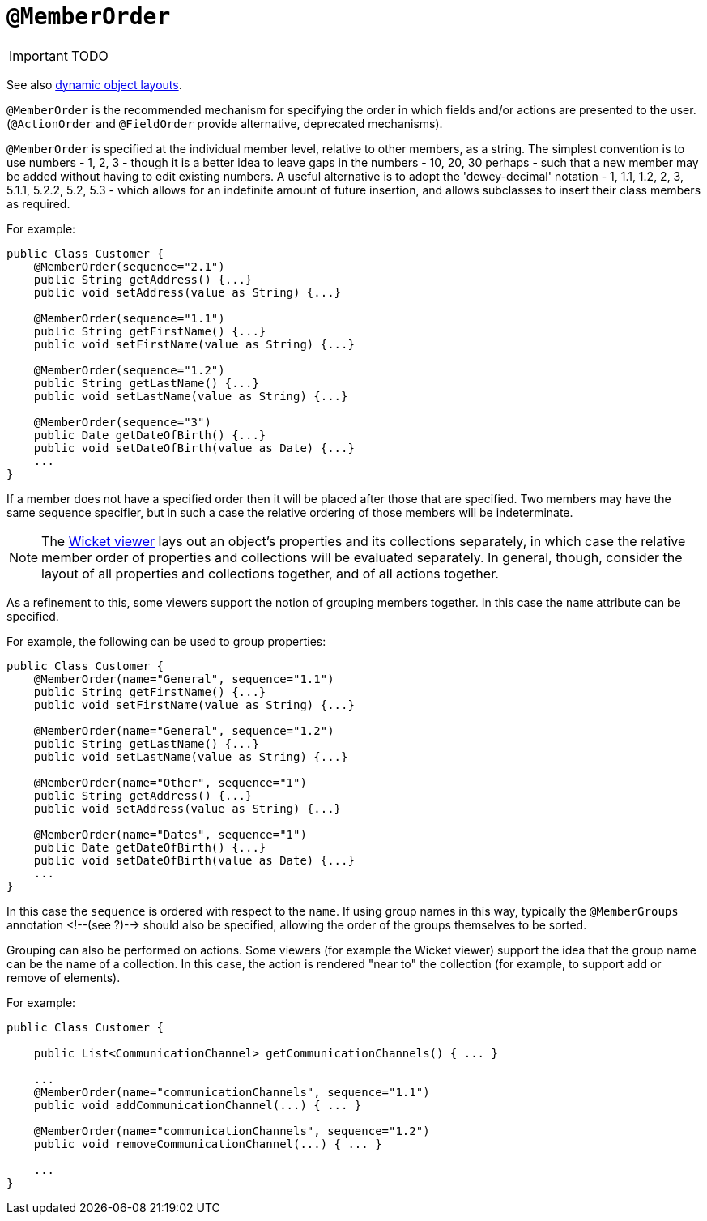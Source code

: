 [[_ug_reference-annotations_manpage-MemberOrder]]
= `@MemberOrder`
:Notice: Licensed to the Apache Software Foundation (ASF) under one or more contributor license agreements. See the NOTICE file distributed with this work for additional information regarding copyright ownership. The ASF licenses this file to you under the Apache License, Version 2.0 (the "License"); you may not use this file except in compliance with the License. You may obtain a copy of the License at. http://www.apache.org/licenses/LICENSE-2.0 . Unless required by applicable law or agreed to in writing, software distributed under the License is distributed on an "AS IS" BASIS, WITHOUT WARRANTIES OR  CONDITIONS OF ANY KIND, either express or implied. See the License for the specific language governing permissions and limitations under the License.
:_basedir: ../
:_imagesdir: images/

IMPORTANT: TODO




See also xref:_ug_wicket-viewer_layout_dynamic-object-layout[dynamic object layouts].

`@MemberOrder` is the recommended mechanism for specifying the order in
which fields and/or actions are presented to the user. (`@ActionOrder`
and `@FieldOrder` provide alternative, deprecated mechanisms).

`@MemberOrder` is specified at the individual member level, relative to
other members, as a string. The simplest convention is to use numbers -
1, 2, 3 - though it is a better idea to leave gaps in the numbers - 10,
20, 30 perhaps - such that a new member may be added without having to
edit existing numbers. A useful alternative is to adopt the
'dewey-decimal' notation - 1, 1.1, 1.2, 2, 3, 5.1.1, 5.2.2, 5.2, 5.3 -
which allows for an indefinite amount of future insertion, and allows
subclasses to insert their class members as required.

For example:

[source,java]
----
public Class Customer {
    @MemberOrder(sequence="2.1")
    public String getAddress() {...}
    public void setAddress(value as String) {...}

    @MemberOrder(sequence="1.1")
    public String getFirstName() {...}
    public void setFirstName(value as String) {...}

    @MemberOrder(sequence="1.2")
    public String getLastName() {...}
    public void setLastName(value as String) {...}

    @MemberOrder(sequence="3")
    public Date getDateOfBirth() {...}
    public void setDateOfBirth(value as Date) {...}
    ...
}
----

If a member does not have a specified order then it will be placed after
those that are specified. Two members may have the same sequence
specifier, but in such a case the relative ordering of those members
will be indeterminate.


[NOTE]
====
The xref:_ug_wicket-viewer[Wicket viewer] lays out an object's properties and its collections separately, in which case the relative member order of properties and collections will be evaluated separately. In general, though, consider the layout of all properties and collections together, and of all actions together.
====


As a refinement to this, some viewers support the notion of grouping
members together. In this case the `name` attribute can be specified.

For example, the following can be used to group properties:

[source,java]
----
public Class Customer {
    @MemberOrder(name="General", sequence="1.1")
    public String getFirstName() {...}
    public void setFirstName(value as String) {...}

    @MemberOrder(name="General", sequence="1.2")
    public String getLastName() {...}
    public void setLastName(value as String) {...}

    @MemberOrder(name="Other", sequence="1")
    public String getAddress() {...}
    public void setAddress(value as String) {...}

    @MemberOrder(name="Dates", sequence="1")
    public Date getDateOfBirth() {...}
    public void setDateOfBirth(value as Date) {...}
    ...
}
----

In this case the `sequence` is ordered with respect to the `name`. If
using group names in this way, typically the `@MemberGroups` annotation
<!--(see ?)--> should also be specified, allowing the order of the groups
themselves to be sorted.

Grouping can also be performed on actions. Some viewers (for example the
Wicket viewer) support the idea that the group name can be the name of a
collection. In this case, the action is rendered "near to" the
collection (for example, to support add or remove of elements).

For example:

[source,java]
----
public Class Customer {

    public List<CommunicationChannel> getCommunicationChannels() { ... }

    ...
    @MemberOrder(name="communicationChannels", sequence="1.1")
    public void addCommunicationChannel(...) { ... }

    @MemberOrder(name="communicationChannels", sequence="1.2")
    public void removeCommunicationChannel(...) { ... }

    ...
}
----

